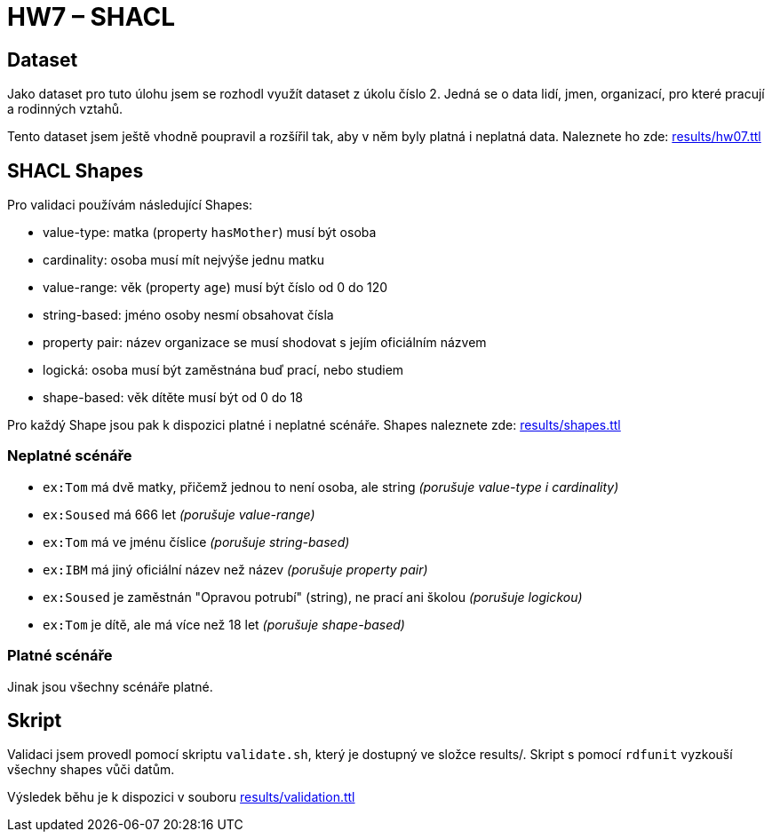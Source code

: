 = HW7 – SHACL

== Dataset

Jako dataset pro tuto úlohu jsem se rozhodl využít dataset z úkolu číslo 2. Jedná se o data lidí, jmen, organizací, pro které pracují a rodinných vztahů.

Tento dataset jsem ještě vhodně poupravil a rozšířil tak, aby v něm byly platná i neplatná data. Naleznete ho zde: link:results/hw07.ttl[]

== SHACL Shapes

Pro validaci používám následující Shapes:

 - value-type: matka (property `hasMother`) musí být osoba
 - cardinality: osoba musí mít nejvýše jednu matku
 - value-range: věk (property `age`) musí být číslo od 0 do 120
 - string-based: jméno osoby nesmí obsahovat čísla
 - property pair: název organizace se musí shodovat s jejím oficiálním názvem
 - logická: osoba musí být zaměstnána buď prací, nebo studiem
 - shape-based: věk dítěte musí být od 0 do 18

Pro každý Shape jsou pak k dispozici platné i neplatné scénáře. Shapes naleznete zde: link:results/shapes.ttl[]

=== Neplatné scénáře

 - `ex:Tom` má dvě matky, přičemž jednou to není osoba, ale string _(porušuje value-type i cardinality)_
 - `ex:Soused` má 666 let _(porušuje value-range)_
 - `ex:Tom` má ve jménu číslice _(porušuje string-based)_
 - `ex:IBM` má jiný oficiální název než název _(porušuje property pair)_
 - `ex:Soused` je zaměstnán "Opravou potrubí" (string), ne prací ani školou _(porušuje logickou)_
 - `ex:Tom` je dítě, ale má více než 18 let _(porušuje shape-based)_

=== Platné scénáře

Jinak jsou všechny scénáře platné.

== Skript

Validaci jsem provedl pomocí skriptu `validate.sh`, který je dostupný ve složce results/. Skript s pomocí `rdfunit` vyzkouší všechny shapes vůči datům.

Výsledek běhu je k dispozici v souboru link:results/validation.ttl[]
